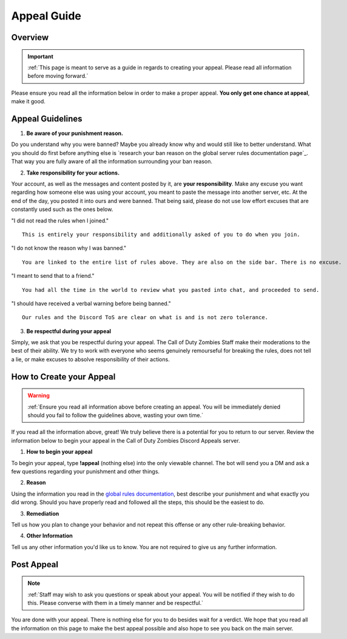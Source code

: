 =============
Appeal Guide
=============

Overview
--------
.. important::
    :ref:`This page is meant to serve as a guide in regards to creating your appeal. Please read all information before moving forward.`

Please ensure you read all the information below in order to make a proper appeal. **You only get one chance at appeal**, make it good.

Appeal Guidelines
-----------------

1. **Be aware of your punishment reason.**

Do you understand why you were banned? Maybe you already know why and would still like to better understand. What you should do first before anything else is 
`research your ban reason on the global server rules documentation page`_. That way you are fully aware of all the information surrounding your ban reason.

.. _`research your ban on the global server rules documentation page`: https://rtd-codz.readthedocs.io/en/latest/rules.html#

2. **Take responsibility for your actions.**

Your account, as well as the messages and content posted by it, are **your responsibility**. 
Make any excuse you want regarding how someone else was using your account, you meant to paste the message into another server, etc. 
At the end of the day, you posted it into ours and were banned. That being said, please do not use low effort excuses that are constantly used such as the ones below.

\"I did not read the rules when I joined.\"
::
    This is entirely your responsibility and additionally asked of you to do when you join.

\"I do not know the reason why I was banned.\"
::
    You are linked to the entire list of rules above. They are also on the side bar. There is no excuse.

\"I meant to send that to a friend.\"
::
    You had all the time in the world to review what you pasted into chat, and proceeded to send.

\"I should have received a verbal warning before being banned.\"
::
    Our rules and the Discord ToS are clear on what is and is not zero tolerance.

3. **Be respectful during your appeal**

Simply, we ask that you be respectful during your appeal. The Call of Duty Zombies Staff make their moderations to the best of their ability. 
We try to work with everyone who seems genuinely remourseful for breaking the rules, does not tell a lie, or make excuses to absolve responsibility of their actions.

How to Create your Appeal
-------------------------

.. warning::
    :ref:`Ensure you read all information above before creating an appeal. You will be immediately denied should you fail to follow the guidelines above, wasting your own time.`

If you read all the information above, great! We truly believe there is a potential for you to return to our server. 
Review the information below to begin your appeal in the Call of Duty Zombies Discord Appeals server.

1. **How to begin your appeal**

To begin your appeal, type **!appeal** (nothing else) into the only viewable channel. The bot will send you a DM and ask a few questions regarding your punishment and other things.

2. **Reason**

Using the information you read in the `global rules documentation`_, best describe your punishment and what exactly you did wrong. Should you have properly read and followed all the steps, this should be the easiest to do.

.. _`global rules documentation`: https://rtd-codz.readthedocs.io/en/latest/rules.html#

3. **Remediation**

Tell us how you plan to change your behavior and not repeat this offense or any other rule-breaking behavior.

4. **Other Information**

Tell us any other information you'd like us to know. You are not required to give us any further information.

Post Appeal
-----------

.. note::
    :ref:`Staff may wish to ask you questions or speak about your appeal. You will be notified if they wish to do this. Please converse with them in a timely manner and be respectful.`

You are done with your appeal. There is nothing else for you to do besides wait for a verdict. 
We hope that you read all the information on this page to make the best appeal possible and also hope to see you back on the main server.